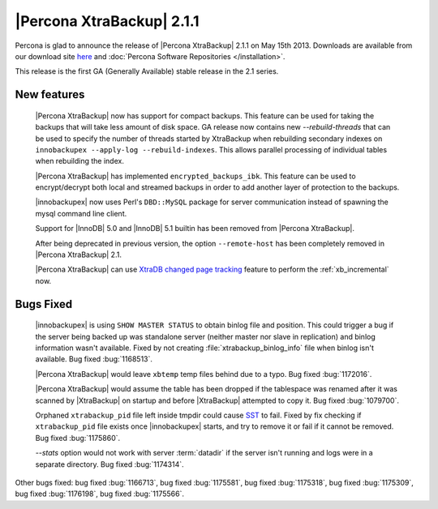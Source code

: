 ============================
 |Percona XtraBackup| 2.1.1
============================

Percona is glad to announce the release of |Percona XtraBackup| 2.1.1 on May 15th 2013. Downloads are available from our download site `here <http://www.percona.com/downloads/XtraBackup/2.1.1/>`_ and :doc:`Percona Software Repositories </installation>`. 

This release is the first GA (Generally Available) stable release in the 2.1 series.

New features
------------

 |Percona XtraBackup| now has support for compact backups. This feature can be used for taking the backups that will take less amount of disk space. GA release now contains new `--rebuild-threads` that can be used to specify the number of threads started by XtraBackup when rebuilding secondary indexes on ``innobackupex --apply-log --rebuild-indexes``. This allows parallel processing of individual tables when rebuilding the index.  
 
 |Percona XtraBackup| has implemented ``encrypted_backups_ibk``. This feature can be used to encrypt/decrypt both local and streamed backups in order to add another layer of protection to the backups.

 |innobackupex| now uses Perl's ``DBD::MySQL`` package for server communication instead of spawning the mysql command line client.

 Support for |InnoDB| 5.0 and |InnoDB| 5.1 builtin has been removed from |Percona XtraBackup|.

 After being deprecated in previous version, the option ``--remote-host`` has been completely removed in |Percona XtraBackup| 2.1.

 |Percona XtraBackup| can use `XtraDB changed page tracking <http://www.percona.com/doc/percona-server/5.5/management/changed_page_tracking.html>`_ feature to perform the :ref:`xb_incremental` now.


Bugs Fixed
----------

 |innobackupex| is using ``SHOW MASTER STATUS`` to obtain binlog file and position. This could trigger a bug if the server being backed up was standalone server (neither master nor slave in replication) and binlog information wasn't available. Fixed by not creating :file:`xtrabackup_binlog_info` file when binlog isn't available. Bug fixed :bug:`1168513`.

 |Percona XtraBackup| would leave ``xbtemp`` temp files behind due to a typo. Bug fixed :bug:`1172016`.

 |Percona XtraBackup| would assume the table has been dropped if the tablespace was renamed after it was scanned by |XtraBackup| on startup and before |XtraBackup| attempted to copy it. Bug fixed :bug:`1079700`.

 Orphaned ``xtrabackup_pid`` file left inside tmpdir could cause `SST <http://www.percona.com/doc/percona-xtradb-cluster/manual/state_snapshot_transfer.html>`_ to fail. Fixed by fix checking if ``xtrabackup_pid`` file exists once |innobackupex| starts, and try to remove it or fail if it cannot be removed. Bug fixed :bug:`1175860`.

 `--stats` option would not work with server :term:`datadir` if the server isn't running and logs were in a separate directory. Bug fixed :bug:`1174314`.

Other bugs fixed: bug fixed :bug:`1166713`, bug fixed :bug:`1175581`, bug fixed :bug:`1175318`, bug fixed :bug:`1175309`, bug fixed :bug:`1176198`, bug fixed :bug:`1175566`.

